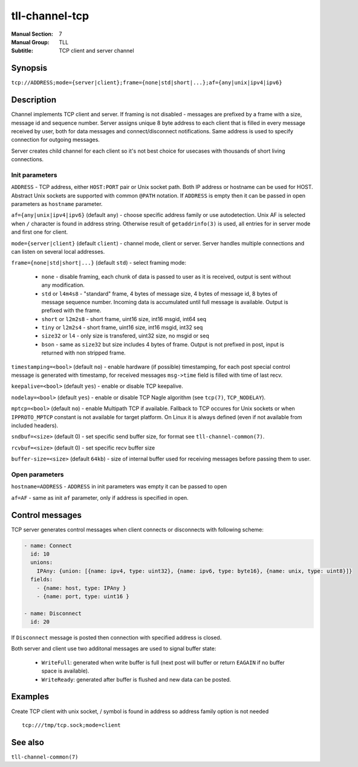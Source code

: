 tll-channel-tcp
===============

:Manual Section: 7
:Manual Group: TLL
:Subtitle: TCP client and server channel

Synopsis
--------

``tcp://ADDRESS;mode={server|client};frame={none|std|short|...};af={any|unix|ipv4|ipv6}``


Description
-----------

Channel implements TCP client and server. If framing is not disabled - messages are prefixed by a
frame with a size, message id and sequence number. Server assigns unique 8 byte address to each
client that is filled in every message received by user, both for data messages and
connect/disconnect notifications. Same address is used to specify connection for outgoing messages.

Server creates child channel for each client so it's not best choice for usecases with thousands of
short living connections.

Init parameters
~~~~~~~~~~~~~~~

``ADDRESS`` - TCP address, either ``HOST:PORT`` pair or Unix socket path. Both IP address or hostname
can be used for HOST. Abstract Unix sockets are supported with common ``@PATH`` notation. If
``ADDRESS`` is empty then it can be passed in open parameters as ``hostname`` parameter.

``af={any|unix|ipv4|ipv6}`` (default ``any``) - choose specific address family or use autodetection.
Unix AF is selected when ``/`` character is found in address string. Otherwise result of
``getaddrinfo(3)`` is used, all entries for in server mode and first one for client.

``mode={server|client}`` (default ``client``) - channel mode, client or server. Server handles
multiple connections and can listen on several local addresses.

``frame={none|std|short|...}`` (default ``std``) - select framing mode:

  - ``none`` - disable framing, each chunk of data is passed to user as it is received, output is sent
    without any modification.
  - ``std`` or ``l4m4s8`` - "standard" frame, 4 bytes of message size, 4 bytes of message id, 8
    bytes of message sequence number. Incoming data is accumulated until full message is available.
    Output is prefixed with the frame.
  - ``short`` or ``l2m2s8`` - short frame, uint16 size, int16 msgid, int64 seq
  - ``tiny`` or ``l2m2s4`` - short frame, uint16 size, int16 msgid, int32 seq
  - ``size32`` or ``l4`` - only size is transfered, uint32 size, no msgid or seq
  - ``bson`` - same as ``size32`` but size includes 4 bytes of frame. Output is not prefixed in
    post, input is returned with non stripped frame.

``timestamping=<bool>`` (default ``no``) - enable hardware (if possible) timestamping, for each post special control
message is generated with timestamp, for received messages ``msg->time``
field is filled with time of last recv.

``keepalive=<bool>`` (default ``yes``) - enable or disable TCP keepalive.

``nodelay=<bool>`` (default ``yes``) - enable or disable TCP Nagle algorithm (see ``tcp(7)``,
``TCP_NODELAY``).

``mptcp=<bool>`` (default ``no``) - enable Multipath TCP if available. Fallback to TCP occures for
Unix sockets or when ``IPPROTO_MPTCP`` constant is not available for target platform. On Linux it is
always defined (even if not available from included headers).

``sndbuf=<size>`` (default 0) - set specific send buffer size, for format see
``tll-channel-common(7)``.

``rcvbuf=<size>`` (default 0) - set specific recv buffer size

``buffer-size=<size>`` (default ``64kb``) - size of internal buffer used for receiving messages
before passing them to user.

Open parameters
~~~~~~~~~~~~~~~

``hostname=ADDRESS`` - ``ADDRESS`` in init parameters was empty it can be passed to open

``af=AF`` - same as init ``af`` parameter, only if address is specified in open.

Control messages
----------------

TCP server generates control messages when client connects or disconnects with following
scheme:

.. code-block:: yaml

  - name: Connect
    id: 10
    unions:
      IPAny: {union: [{name: ipv4, type: uint32}, {name: ipv6, type: byte16}, {name: unix, type: uint8}]}
    fields:
      - {name: host, type: IPAny }
      - {name: port, type: uint16 }

  - name: Disconnect
    id: 20

If ``Disconnect`` message is posted then connection with specified address is closed.

Both server and client use two additonal messages are used to signal buffer state:

  - ``WriteFull``: generated when write buffer is full (next post will buffer or return ``EAGAIN``
    if no buffer space is available).

  - ``WriteReady``: generated after buffer is flushed and new data can be posted.

Examples
--------

Create TCP client with unix socket, / symbol is found in address so address family option is not needed

::

    tcp:///tmp/tcp.sock;mode=client

See also
--------

``tll-channel-common(7)``

..
    vim: sts=4 sw=4 et tw=100
